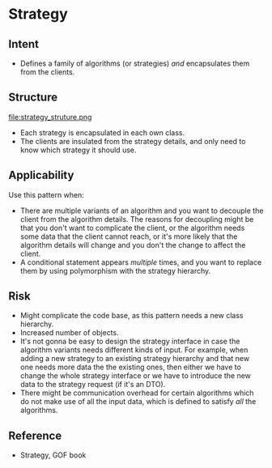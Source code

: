 * Strategy

** Intent

- Defines a family of algorithms (or strategies) /and/ encapsulates them from the clients.

** Structure
  
   file:strategy_struture.png

- Each strategy is encapsulated in each own class.
- The clients are insulated from the strategy details, and only need to know which strategy it should use.

** Applicability

Use this pattern when:
- There are multiple variants of an algorithm and you want to decouple the client from the algorithm details. The reasons for decoupling might be that you don't want to complicate the client, or the algorithm needs some data that the client cannot reach, or it's more likely that the algorithm details will change and you don't the change to affect the client.
- A conditional statement appears /multiple/ times, and you want to replace them by using polymorphism with the strategy hierarchy.

** Risk

- Might complicate the code base, as this pattern needs a new class hierarchy.
- Increased number of objects.
- It's not gonna be easy to design the strategy interface in case the algorithm variants needs different kinds of input. For example, when adding a new strategy to an existing strategy hierarchy and that new one needs more data the the existing ones, then either we have to change the whole strategy interface or we have to introduce the new data to the strategy request (if it's an DTO). 
- There might be communication overhead for certain algorithms which do not make use of all the input data, which is defined to satisfy /all/ the algorithms.

** Reference

- Strategy, GOF book
